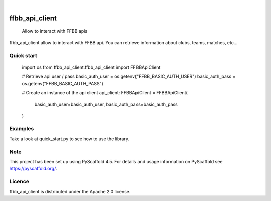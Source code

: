 .. These are examples of badges you might want to add to your README:
   please update the URLs accordingly

    .. image:: https://api.cirrus-ci.com/github/<USER>/FFBBApiClient-Python.svg?branch=main
        :alt: Built Status
        :target: https://cirrus-ci.com/github/<USER>/FFBBApiClient-Python
    .. image:: https://readthedocs.org/projects/FFBBApiClient-Python/badge/?version=latest
        :alt: ReadTheDocs
        :target: https://FFBBApiClient-Python.readthedocs.io/en/stable/
    .. image:: https://img.shields.io/coveralls/github/<USER>/FFBBApiClient-Python/main.svg
        :alt: Coveralls
        :target: https://coveralls.io/r/<USER>/FFBBApiClient-Python

    .. image:: https://img.shields.io/conda/vn/conda-forge/FFBBApiClient-Python.svg
        :alt: Conda-Forge
        :target: https://anaconda.org/conda-forge/FFBBApiClient-Python
    .. image:: https://pepy.tech/badge/FFBBApiClient-Python/month
        :alt: Monthly Downloads
        :target: https://pepy.tech/project/FFBBApiClient-Python
    .. image:: https://img.shields.io/twitter/url/http/shields.io.svg?style=social&label=Twitter
        :alt: Twitter
        :target: https://twitter.com/FFBBApiClient-Python
.. image:: https://img.shields.io/pypi/v/FFBBApiClient-Python.svg
    :alt: PyPI-Server
    :target: https://pypi.org/project/FFBBApiClient-Python/

.. image:: https://img.shields.io/badge/-PyScaffold-005CA0?logo=pyscaffold
    :alt: Project generated with PyScaffold
    :target: https://pyscaffold.org/

|

====================
ffbb_api_client
====================


    Allow to interact with FFBB apis


ffbb_api_client allow to interact with FFBB api.
You can retrieve information about clubs, teams, matches, etc...

Quick start
====

    import os
    from ffbb_api_client.ffbb_api_client import FFBBApiClient

    # Retrieve api user / pass
    basic_auth_user = os.getenv("FFBB_BASIC_AUTH_USER")
    basic_auth_pass = os.getenv("FFBB_BASIC_AUTH_PASS")

    # Create an instance of the api client
    api_client: FFBBApiClient = FFBBApiClient(
        basic_auth_user=basic_auth_user, basic_auth_pass=basic_auth_pass
    )

Examples
====

Take a look at quick_start.py to see how to use the library.

Note
====

This project has been set up using PyScaffold 4.5. For details and usage
information on PyScaffold see https://pyscaffold.org/.

Licence
=======

ffbb_api_client is distributed under the Apache 2.0 license.
